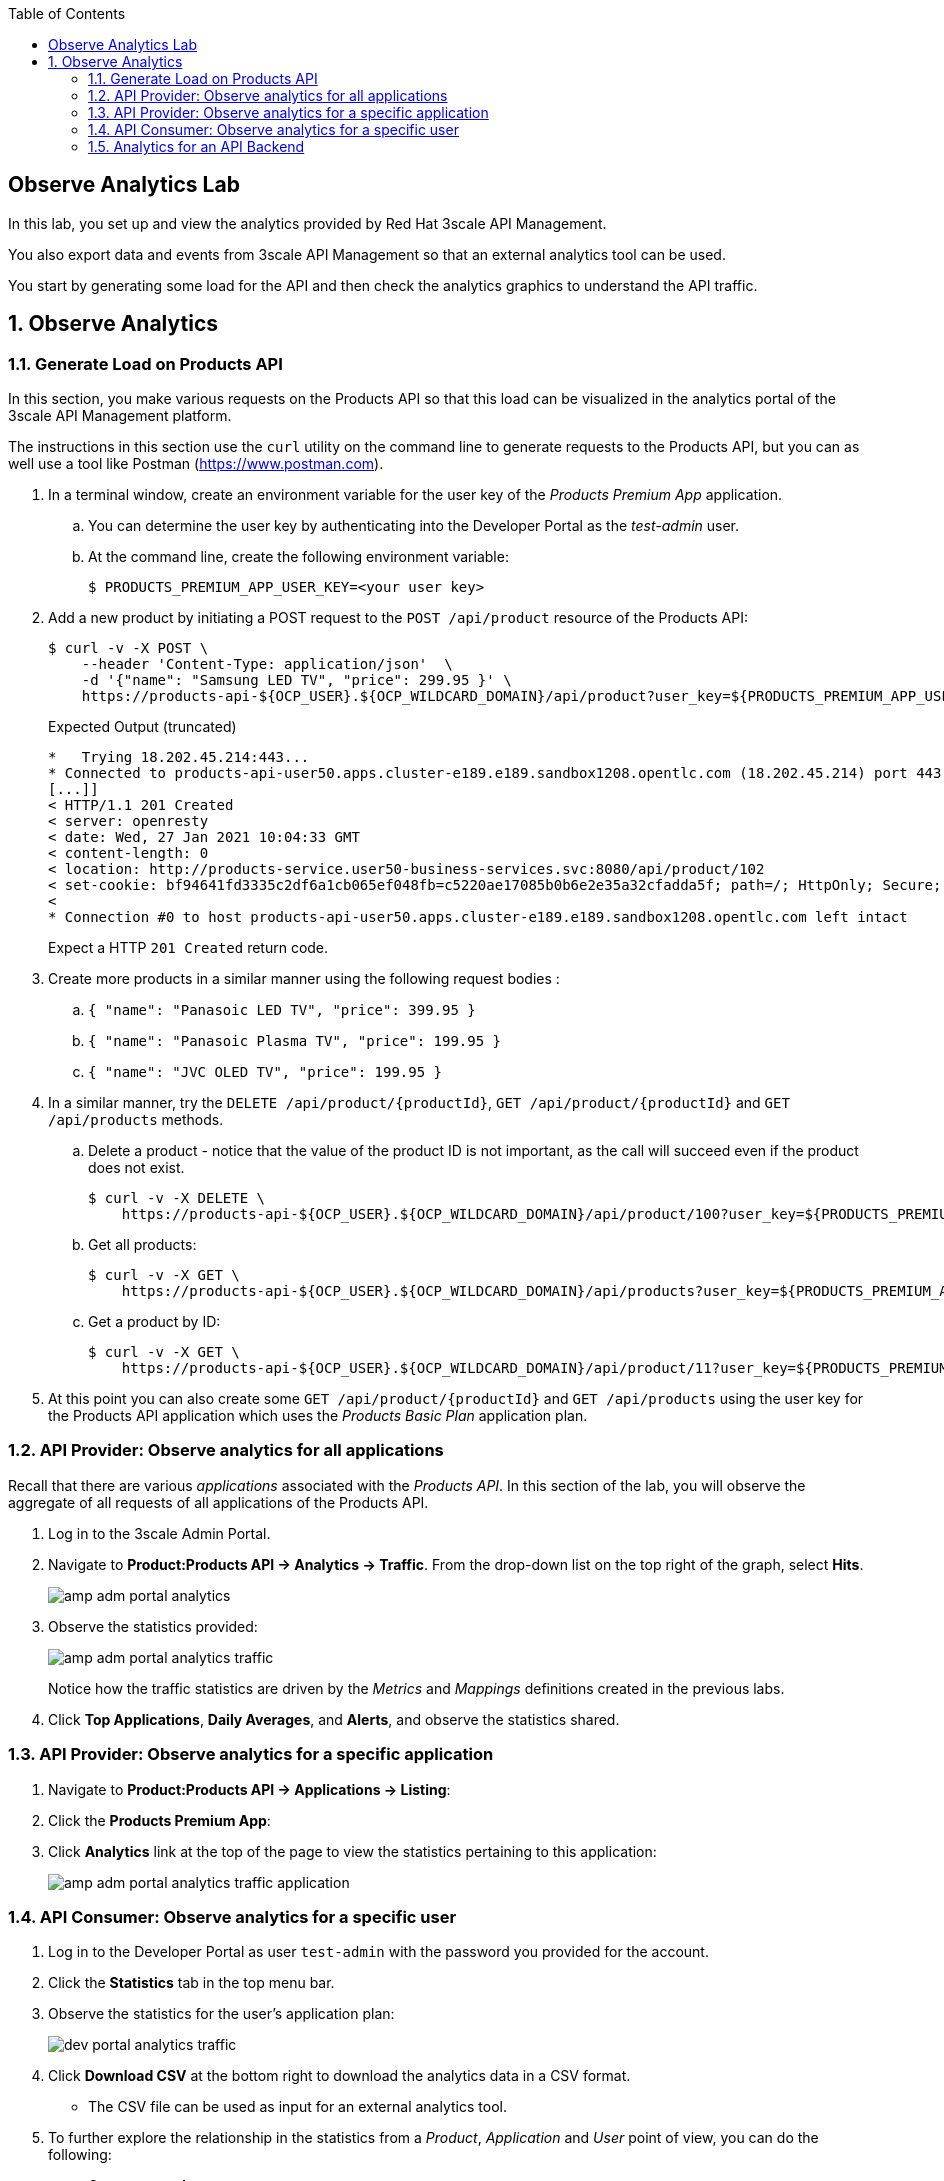 :noaudio:
:scrollbar:
:toc2:
:linkattrs:
:data-uri:

== Observe Analytics Lab

In this lab, you set up and view the analytics provided by Red Hat 3scale API Management. 

You also export data and events from 3scale API Management so that an external analytics tool can be used.

You start by generating some load for the API and then check the analytics graphics to understand the API traffic.

:numbered:


== Observe Analytics

=== Generate Load on Products API

In this section, you make various requests on the Products API so that this load can be visualized in the analytics portal of the 3scale API Management platform.

The instructions in this section use the `curl` utility on the command line to generate requests to the Products API, but you can as well use a tool like Postman (https://www.postman.com).

. In a terminal window, create an environment variable for the user key of the _Products Premium App_ application.
.. You can determine the user key by authenticating into the Developer Portal as the _test-admin_ user.
.. At the command line, create the following environment variable:
+
-----
$ PRODUCTS_PREMIUM_APP_USER_KEY=<your user key>
-----

. Add a new product by initiating a POST request to the `POST /api/product` resource of the Products API:
+
----
$ curl -v -X POST \
    --header 'Content-Type: application/json'  \
    -d '{"name": "Samsung LED TV", "price": 299.95 }' \
    https://products-api-${OCP_USER}.${OCP_WILDCARD_DOMAIN}/api/product?user_key=${PRODUCTS_PREMIUM_APP_USER_KEY}
----
+
.Expected Output (truncated)
----
*   Trying 18.202.45.214:443...
* Connected to products-api-user50.apps.cluster-e189.e189.sandbox1208.opentlc.com (18.202.45.214) port 443 (#0)
[...]]
< HTTP/1.1 201 Created
< server: openresty
< date: Wed, 27 Jan 2021 10:04:33 GMT
< content-length: 0
< location: http://products-service.user50-business-services.svc:8080/api/product/102
< set-cookie: bf94641fd3335c2df6a1cb065ef048fb=c5220ae17085b0b6e2e35a32cfadda5f; path=/; HttpOnly; Secure; SameSite=None
< 
* Connection #0 to host products-api-user50.apps.cluster-e189.e189.sandbox1208.opentlc.com left intact
----
+
Expect a HTTP `201 Created` return code.

. Create more products in a similar manner using the following request bodies :
.. `{  "name": "Panasoic LED TV", "price": 399.95 }`
.. `{  "name": "Panasoic Plasma TV", "price": 199.95 }`
.. `{  "name": "JVC OLED TV", "price": 199.95 }`


. In a similar manner, try the `DELETE /api/product/{productId}`, `GET /api/product/{productId}` and `GET /api/products` methods.
.. Delete a product - notice that the value of the product ID is not important, as the call will succeed even if the product does not exist. 
+
----
$ curl -v -X DELETE \
    https://products-api-${OCP_USER}.${OCP_WILDCARD_DOMAIN}/api/product/100?user_key=${PRODUCTS_PREMIUM_APP_USER_KEY}
----
.. Get all products:
+
----
$ curl -v -X GET \
    https://products-api-${OCP_USER}.${OCP_WILDCARD_DOMAIN}/api/products?user_key=${PRODUCTS_PREMIUM_APP_USER_KEY}
----
.. Get a product by ID:
+
----
$ curl -v -X GET \
    https://products-api-${OCP_USER}.${OCP_WILDCARD_DOMAIN}/api/product/11?user_key=${PRODUCTS_PREMIUM_APP_USER_KEY}
----

. At this point you can also create some `GET /api/product/{productId}` and `GET /api/products` using the user key for the Products API application which uses the _Products Basic Plan_ application plan.

=== API Provider: Observe analytics for all applications

Recall that there are various _applications_ associated with the _Products API_.
In this section of the lab, you will observe the aggregate of all requests of all applications of the Products API.

. Log in to the 3scale Admin Portal.
. Navigate to *Product:Products API -> Analytics -> Traffic*. From the drop-down list on the top right of the graph, select *Hits*.
+
image::images/amp_adm_portal_analytics.png[]

. Observe the statistics provided:
+
image::images/amp_adm_portal_analytics_traffic.png[]
+
Notice how the traffic statistics are driven by the _Metrics_ and _Mappings_ definitions created in the previous labs.

. Click *Top Applications*, *Daily Averages*, and *Alerts*, and observe the statistics shared.

=== API Provider: Observe analytics for a specific application

. Navigate to *Product:Products API -> Applications -> Listing*:
. Click the *Products Premium App*:

. Click *Analytics* link at the top of the page to view the statistics pertaining to this application:
+
image::images/amp_adm_portal_analytics_traffic_application.png[]

=== API Consumer: Observe analytics for a specific user

. Log in to the Developer Portal as user `test-admin` with the password you provided for the account.
. Click  the *Statistics* tab in the top menu bar.

. Observe the statistics for the user's application plan:
+
image::images/dev_portal_analytics_traffic.png[]

. Click *Download CSV* at the bottom right to download the analytics data in a CSV format.
* The CSV file can be used as input for an external analytics tool.

. To further explore the relationship in the statistics from a _Product_, _Application_ and _User_ point of view, you can do the following:
* Create a new Account.
* Add an Application for the _Products Premium Plan_ to the Account.
* Generate some load for the Products API using the user key of the new Account.
* Examine the statistics at Product, Application and User level.

=== Analytics for an API Backend

. Navigate to *Product:Products API -> Analytics -> Traffic*. Notice the values in the drop-down box on the top right of the graph. Besides *Hits*, there is another value *Hits.x*:
+
image::images/amp_adm_portal_analytics_backend.png[]
+
*Hits.x* shows the traffic data for the Products API backend (the `x` stands for the backend ID). +
But as no metrics nor methods were defined for the backend, the graph shows no data.

. Navigate to *Product:Products API -> Integration -> Backends*, and select the `Products Service Backend`.

. On left menu, select *Methods and Metrics*.

. For simplicity sake, let's say you're only interested in the accumulated hits for the `GET` operations.
* Click on *New metric* on the left of the Metrics table.
+
You need to define a new metric, otherwise the hits will be added to the hits defined at the product level.
* Create a new Metric:
** *Friendly name*: `Backend Hits`.
** *System name*: `hits/backend`
** *Unit*: `hit`
+
image::images/amp_adm_portal_backend_add_metric.png[]
* Click *Create Metric* to create the new metric.
* Click on *Add a mapping rule* on the row for the *Backend Hits* metric:
+
image::images/amp_adm_portal_backend_add_mapping_rule.png[]
* Add a new mapping rule:
** *Verb*: `GET`
** *Pattern*: `/api/`
** *Metric or method to increment*: `Backend Hits`
+
image::images/amp_adm_portal_backend_create_mapping_rule.png[]
* Click *Create Mapping Rule* to create the new mapping rule.

. Deploy the new version of the Products API to the staging and production APIcast gateways.
. Using `curl` or another tool, issue a couple of calls to the `GET /api/products` and/or the `GET /api/product/{productId}` endpoints of the Products API, using one of the available user keys.
. Navigate to *Backend: Products Service Backend -> Analytics* and observe the traffic graph for the backend hits:
+
image::images/amp_adm_portal_analytics_traffic_backend.png[]
+
The backend hits graph can also be viewed from the API product analytics graph.
